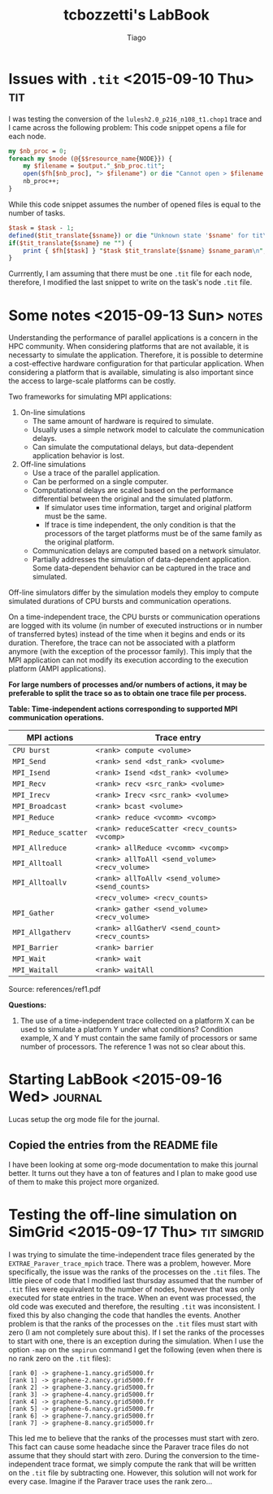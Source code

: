 #+TITLE: tcbozzetti's LabBook
#+AUTHOR: Tiago
#+LATEX_HEADER: \usepackage[margin=2cm,a4paper]{geometry}
#+STARTUP: overview indent
#+TAGS: Lucas(L) Tiago(T) Arnaud(A) noexport(n) deprecated(d)
#+EXPORT_SELECT_TAGS: export
#+EXPORT_EXCLUDE_TAGS: noexport
#+SEQ_TODO: TODO(t!) STARTED(s!) WAITING(w!) | DONE(d!) CANCELLED(c!) DEFERRED(f!)

* Issues with =.tit= <2015-09-10 Thu>                                                   :tit:
I was testing the conversion of the =lulesh2.0_p216_n108_t1.chop1= trace and I came across the following problem:
This code snippet opens a file for each node.
#+BEGIN_SRC perl
my $nb_proc = 0;
foreach my $node (@{$$resource_name{NODE}}) { 
	my $filename = $output."_$nb_proc.tit";
	open($fh[$nb_proc], "> $filename") or die "Cannot open > $filename: $!";
	nb_proc++;
}
#+END_SRC
While this code snippet assumes the number of opened files is equal to the number of tasks.
#+BEGIN_SRC perl
$task = $task - 1;
defined($tit_translate{$sname}) or die "Unknown state '$sname' for tit\n";
if($tit_translate{$sname} ne "") {
	print { $fh[$task] } "$task $tit_translate{$sname} $sname_param\n",
}
#+END_SRC
Currrently, I am assuming that there must be one =.tit= file for each node, therefore, I modified the last snippet to write on the task's node =.tit= file.

* Some notes <2015-09-13 Sun>                                                         :notes:
Understanding the performance of parallel applications is a concern in the HPC community.
When considering platforms that are not available, it is necessarty to simulate the application. Therefore, it is possible to determine a cost-effective hardware configuration for that particular application.
When considering a platform that is available, simulating is also important since the access to large-scale platforms can be costly.

Two frameworks for simulating MPI applications:
1. On-line simulations
	* The same amount of hardware is required to simulate.
	* Usually uses a simple network model to calculate the communication delays.
	* Can simulate the computational delays, but data-dependent application behavior is lost.
2. Off-line simulations
	* Use a trace of the parallel application.
	* Can be performed on a single computer.
	* Computational delays are scaled based on the performance differential between the original and the simulated platform.
		* If simulator uses time information, target and original platform must be the same.
		* If trace is time independent, the only condition is that the processors of the target platforms must be of the same family as the original platform.
	* Communication delays are computed based on a network simulator.
	* Partially addresses the simulation of data-dependent application. Some data-dependent behavior can be captured in the trace and simulated.

Off-line simulators differ by the simulation models they employ to compute simulated durations of CPU bursts and communication operations.

On a time-independent trace, the CPU bursts or communication operations are logged with its volume (in number of executed instructions or in number of transferred bytes) instead of the time when it begins and ends or its duration.
Therefore, the trace can not be associated with a platform anymore (with the exception of the processor family).
This imply that the MPI application can not modify its execution according to the execution platform (AMPI applications).

*For large numbers of processes and/or numbers of actions, it may be preferable to split the trace so as to obtain one trace file per process.*

*Table: Time-independent actions corresponding to supported MPI communication operations.*
| MPI actions          | Trace entry                                                                |
|----------------------+----------------------------------------------------------------------------|
| =CPU burst=          | =<rank> compute <volume>=                                                  |
| =MPI_Send=           | =<rank> send <dst_rank> <volume>=                                          |
| =MPI_Isend=          | =<rank> Isend <dst_rank> <volume>=                                         |
| =MPI_Recv=           | =<rank> recv <src_rank> <volume>=                                          |
| =MPI_Irecv=          | =<rank> Irecv <src_rank> <volume>=                                         |
| =MPI_Broadcast=      | =<rank> bcast <volume>=                                                    |
| =MPI_Reduce=         | =<rank> reduce <vcomm> <vcomp>=                                            |
| =MPI_Reduce_scatter= | =<rank> reduceScatter <recv_counts> <vcomp>=                               |
| =MPI_Allreduce=      | =<rank> allReduce <vcomm> <vcomp>=                                         |
| =MPI_Alltoall=       | =<rank> allToAll <send_volume> <recv_volume>=                              |
| =MPI_Alltoallv=      | =<rank> allToAllv <send_volume> <send_counts>=                             | 
|                      | =<recv_volume> <recv_counts>=                                              |
| =MPI_Gather=         | =<rank> gather <send_volume> <recv_volume>=                                |
| =MPI_Allgatherv=     | =<rank> allGatherV <send_count> <recv_counts>=                             |
| =MPI_Barrier=        | =<rank> barrier=                                                           |
| =MPI_Wait=           | =<rank> wait=                                                              |
| =MPI_Waitall=        | =<rank> waitAll=                                                           |
Source: references/ref1.pdf

*Questions:*
1. The use of a time-independent trace collected on a platform X can be used to simulate a platform Y under what conditions? Condition example, X and Y must contain the same family of processors or same number of processors. The reference 1 was not so clear about this.

* Starting LabBook <2015-09-16 Wed>                                                 :journal:
Lucas setup the org mode file for the journal.
** Copied the entries from the README file
I have been looking at some org-mode documentation to make this journal better. It turns out they have a ton of features and I plan to make good use of them to make this project more organized.
* Testing the off-line simulation on SimGrid <2015-09-17 Thu>   :tit:simgrid:
I was trying to simulate the time-independent trace files generated by the =EXTRAE_Paraver_trace_mpich= trace. There was a problem, however.
More specifically, the issue was the ranks of the processes on the =.tit= files. The little piece of code that I modified last thursday assumed that the number of =.tit= files were equivalent to the number of nodes,
however that was only executed for state entries in the trace. When an event was processed, the old code was executed and therefore, the resulting =.tit= was inconsistent. I fixed this by also changing the code that handles the events.
Another problem is that the ranks of the processes on the =.tit= files must start with zero (I am not completely sure about this). If I set the ranks of the processes to start with one, there is an exception during the simulation.
When I use the option =-map= on the =smpirun= command I get the following (even when there is no rank zero on the =.tit= files):
#+BEGIN_SRC shell
[rank 0] -> graphene-1.nancy.grid5000.fr
[rank 1] -> graphene-2.nancy.grid5000.fr
[rank 2] -> graphene-3.nancy.grid5000.fr
[rank 3] -> graphene-4.nancy.grid5000.fr
[rank 4] -> graphene-5.nancy.grid5000.fr
[rank 5] -> graphene-6.nancy.grid5000.fr
[rank 6] -> graphene-7.nancy.grid5000.fr
[rank 7] -> graphene-8.nancy.grid5000.fr
#+END_SRC
This led me to believe that the ranks of the processes must start with zero. This fact can cause some headache since the Paraver trace files do not assume that they should start with zero. During the conversion to the time-independent trace format, we simply compute the rank that will be written on the =.tit= file by subtracting one. However, this solution will not work for every case. Imagine if the Paraver trace uses the rank zero...
